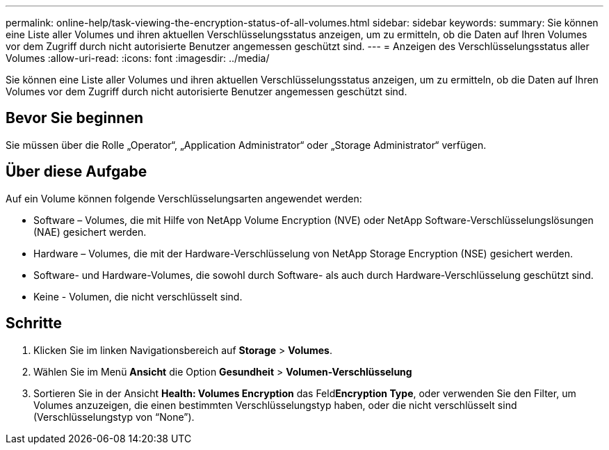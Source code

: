 ---
permalink: online-help/task-viewing-the-encryption-status-of-all-volumes.html 
sidebar: sidebar 
keywords:  
summary: Sie können eine Liste aller Volumes und ihren aktuellen Verschlüsselungsstatus anzeigen, um zu ermitteln, ob die Daten auf Ihren Volumes vor dem Zugriff durch nicht autorisierte Benutzer angemessen geschützt sind. 
---
= Anzeigen des Verschlüsselungsstatus aller Volumes
:allow-uri-read: 
:icons: font
:imagesdir: ../media/


[role="lead"]
Sie können eine Liste aller Volumes und ihren aktuellen Verschlüsselungsstatus anzeigen, um zu ermitteln, ob die Daten auf Ihren Volumes vor dem Zugriff durch nicht autorisierte Benutzer angemessen geschützt sind.



== Bevor Sie beginnen

Sie müssen über die Rolle „Operator“, „Application Administrator“ oder „Storage Administrator“ verfügen.



== Über diese Aufgabe

Auf ein Volume können folgende Verschlüsselungsarten angewendet werden:

* Software – Volumes, die mit Hilfe von NetApp Volume Encryption (NVE) oder NetApp Software-Verschlüsselungslösungen (NAE) gesichert werden.
* Hardware – Volumes, die mit der Hardware-Verschlüsselung von NetApp Storage Encryption (NSE) gesichert werden.
* Software- und Hardware-Volumes, die sowohl durch Software- als auch durch Hardware-Verschlüsselung geschützt sind.
* Keine - Volumen, die nicht verschlüsselt sind.




== Schritte

. Klicken Sie im linken Navigationsbereich auf *Storage* > *Volumes*.
. Wählen Sie im Menü *Ansicht* die Option *Gesundheit* > *Volumen-Verschlüsselung*
. Sortieren Sie in der Ansicht *Health: Volumes Encryption* das Feld**Encryption Type**, oder verwenden Sie den Filter, um Volumes anzuzeigen, die einen bestimmten Verschlüsselungstyp haben, oder die nicht verschlüsselt sind (Verschlüsselungstyp von "`None`").

